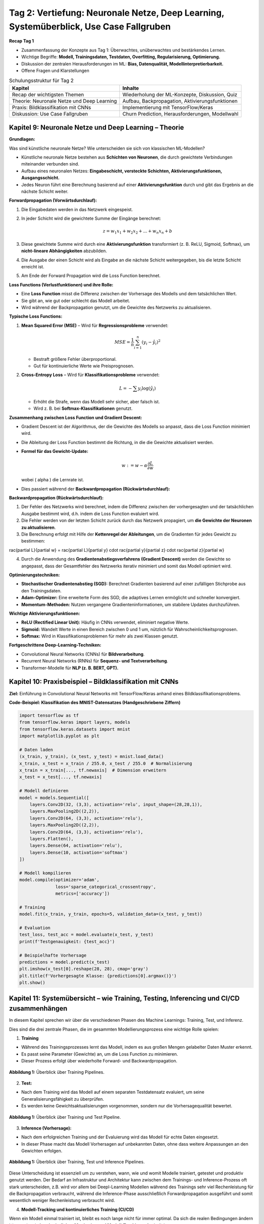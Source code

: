 Tag 2: Vertiefung: Neuronale Netze, Deep Learning, Systemüberblick, Use Case Fallgruben 
==============================

**Recap Tag 1**

- Zusammenfassung der Konzepte aus Tag 1: Überwachtes, unüberwachtes und bestärkendes Lernen.

- Wichtige Begriffe: **Modell, Trainingsdaten, Testdaten, Overfitting, Regularisierung, Optimierung.**

- Diskussion der zentralen Herausforderungen im ML: **Bias, Datenqualität, Modellinterpretierbarkeit.**

- Offene Fragen und Klarstellungen

.. list-table:: Schulungsstruktur für Tag 2
   :header-rows: 1

   * - Kapitel
     - Inhalte
   * - Recap der wichtigsten Themen
     - Wiederholung der ML-Konzepte, Diskussion, Quiz
   * - Theorie: Neuronale Netze und Deep Learning
     - Aufbau, Backpropagation, Aktivierungsfunktionen
   * - Praxis: Bildklassifikation mit CNNs
     - Implementierung mit TensorFlow/Keras
   * - Diskussion: Use Case Fallgruben
     - Churn Prediction, Herausforderungen, Modellwahl


**Kapitel 9: Neuronale Netze und Deep Learning – Theorie**
----------------------------------------------------------
**Grundlagen:**

Was sind künstliche neuronale Netze? Wie unterscheiden sie sich von klassischen ML-Modellen?

- Künstliche neuronale Netze bestehen aus **Schichten von Neuronen**, die durch gewichtete Verbindungen miteinander verbunden sind.

- Aufbau eines neuronalen Netzes: **Eingabeschicht, versteckte Schichten, Aktivierungsfunktionen, Ausgangsschicht.**

- Jedes Neuron führt eine Berechnung basierend auf einer **Aktivierungsfunktion** durch und gibt das Ergebnis an die nächste Schicht weiter.

**Forwardpropagation (Vorwärtsdurchlauf):**

1. Die Eingabedaten werden in das Netzwerk eingespeist.

2. In jeder Schicht wird die gewichtete Summe der Eingänge berechnet:
   
   .. math::
      z = w_1 x_1 + w_2 x_2 + ... + w_n x_n + b
   
3. Diese gewichtete Summe wird durch eine **Aktivierungsfunktion** transformiert (z. B. ReLU, Sigmoid, Softmax), um **nicht-lineare Abhängigkeiten** abzubilden.

4. Die Ausgabe der einen Schicht wird als Eingabe an die nächste Schicht weitergegeben, bis die letzte Schicht erreicht ist.

5. Am Ende der Forward Propagation wird die Loss Function berechnet. 


**Loss Functions (Verlustfunktionen) und ihre Rolle:**

- Eine **Loss Function** misst die Differenz zwischen der Vorhersage des Modells und dem tatsächlichen Wert.

- Sie gibt an, wie gut oder schlecht das Modell arbeitet.

- Wird während der Backpropagation genutzt, um die Gewichte des Netzwerks zu aktualisieren.

**Typische Loss Functions:**

1. **Mean Squared Error (MSE)** – Wird für **Regressionsprobleme** verwendet:
   
   .. math::
      MSE = \frac{1}{n} \sum_{i=1}^{n} (y_i - \hat{y}_i)^2
   
   - Bestraft größere Fehler überproportional.

   - Gut für kontinuierliche Werte wie Preisprognosen.

2. **Cross-Entropy Loss** – Wird für **Klassifikationsprobleme** verwendet:
   
   .. math::
      L = -\sum y_i \log(\hat{y}_i)
   
   - Erhöht die Strafe, wenn das Modell sehr sicher, aber falsch ist.

   - Wird z. B. bei **Softmax-Klassifikationen** genutzt.

**Zusammenhang zwischen Loss Function und Gradient Descent:**

- Gradient Descent ist der Algorithmus, der die Gewichte des Modells so anpasst, dass die Loss Function minimiert wird.

- Die Ableitung der Loss Function bestimmt die Richtung, in die die Gewichte aktualisiert werden.

- **Formel für das Gewicht-Update:**
  
  .. math::
     w := w - \alpha \frac{\partial L}{\partial w}
  
  wobei \( \alpha \) die Lernrate ist.

- Dies passiert während der **Backwardpropagation (Rückwärtsdurchlauf):**

**Backwardpropagation (Rückwärtsdurchlauf):**

1. Der Fehler des Netzwerks wird berechnet, indem die Differenz zwischen der vorhergesagten und der tatsächlichen Ausgabe bestimmt wird, d.h. indem die Loss Function evaluiert wird.

2. Die Fehler werden von der letzten Schicht zurück durch das Netzwerk propagiert, um **die Gewichte der Neuronen zu aktualisieren**.

3. Die Berechnung erfolgt mit Hilfe der **Kettenregel der Ableitungen**, um die Gradienten für jedes Gewicht zu bestimmen:
   
..   .. math::
..      rac{\partial L}{\partial w} = rac{\partial L}{\partial y} \cdot rac{\partial y}{\partial z} \cdot rac{\partial z}{\partial w}
   
4. Durch die Anwendung des **Gradientenabstiegsverfahrens (Gradient Descent)** werden die Gewichte so angepasst, dass der Gesamtfehler des Netzwerks iterativ minimiert und somit das Modell optimiert wird.

**Optimierungstechniken:**

- **Stochastischer Gradientenabstieg (SGD):** Berechnet Gradienten basierend auf einer zufälligen Stichprobe aus den Trainingsdaten.

- **Adam-Optimizer:** Eine erweiterte Form des SGD, die adaptives Lernen ermöglicht und schneller konvergiert.

- **Momentum-Methoden:** Nutzen vergangene Gradienteninformationen, um stabilere Updates durchzuführen.

**Wichtige Aktivierungsfunktionen:**

- **ReLU (Rectified Linear Unit):** Häufig in CNNs verwendet, eliminiert negative Werte.

- **Sigmoid:** Wandelt Werte in einen Bereich zwischen 0 und 1 um, nützlich für Wahrscheinlichkeitsprognosen.

- **Softmax:** Wird in Klassifikationsproblemen für mehr als zwei Klassen genutzt.


**Fortgeschrittene Deep-Learning-Techniken:**

- Convolutional Neural Networks (CNNs) für **Bildverarbeitung**.

- Recurrent Neural Networks (RNNs) für **Sequenz- und Textverarbeitung**.

- Transformer-Modelle für **NLP (z. B. BERT, GPT).**


**Kapitel 10: Praxisbeispiel – Bildklassifikation mit CNNs**
------------------------------------------------------------

**Ziel:** Einführung in Convolutional Neural Networks mit TensorFlow/Keras anhand eines Bildklassifikationsproblems.

.. note: 
   Code Beispiel auch mit pytorch! als "Gegenbeispiel" zu tensorflows


**Code-Beispiel: Klassifikation des MNIST-Datensatzes (Handgeschriebene Ziffern)**

.. code-block:: python

   import tensorflow as tf
   from tensorflow.keras import layers, models
   from tensorflow.keras.datasets import mnist
   import matplotlib.pyplot as plt

   # Daten laden
   (x_train, y_train), (x_test, y_test) = mnist.load_data()
   x_train, x_test = x_train / 255.0, x_test / 255.0  # Normalisierung
   x_train = x_train[..., tf.newaxis]  # Dimension erweitern
   x_test = x_test[..., tf.newaxis]

   # Modell definieren
   model = models.Sequential([
       layers.Conv2D(32, (3,3), activation='relu', input_shape=(28,28,1)),
       layers.MaxPooling2D((2,2)),
       layers.Conv2D(64, (3,3), activation='relu'),
       layers.MaxPooling2D((2,2)),
       layers.Conv2D(64, (3,3), activation='relu'),
       layers.Flatten(),
       layers.Dense(64, activation='relu'),
       layers.Dense(10, activation='softmax')
   ])

   # Modell kompilieren
   model.compile(optimizer='adam',
                 loss='sparse_categorical_crossentropy',
                 metrics=['accuracy'])

   # Training
   model.fit(x_train, y_train, epochs=5, validation_data=(x_test, y_test))

   # Evaluation
   test_loss, test_acc = model.evaluate(x_test, y_test)
   print(f'Testgenauigkeit: {test_acc}')

   # Beispielhafte Vorhersage
   predictions = model.predict(x_test)
   plt.imshow(x_test[0].reshape(28, 28), cmap='gray')
   plt.title(f'Vorhergesagte Klasse: {predictions[0].argmax()}')
   plt.show()


**Kapitel 11: Systemübersicht – wie Training, Testing, Inferencing und CI/CD zusammenhängen**
---------------------------------------------------------------------------------------------------

In diesem Kapitel sprechen wir über die verschiedenen Phasen des Machine Learnings: Training, Test, und Inferenz.

Dies sind die drei zentrale Phasen, die im gesammten Modellierungsprozess eine wichtige Rolle spielen:

1. **Training**

- Während des Trainingsprozesses lernt das Modell, indem es aus großen Mengen gelabelter Daten Muster erkennt. 

- Es passt seine Parameter (Gewichte) an, um die Loss Function zu minimieren. 

- Dieser Prozess erfolgt über wiederholte Forward- und Backwardpropagation. 

.. figure:: _static/images/day2-train-test-infer-system-overview1.png
   :alt: Systemüberblick zu Training Pipeline
   :align: center 
   :width: 700px

   **Abbildung 1:** Überblick über Training Pipelines.

2. **Test:**

- Nach dem Training wird das Modell auf einem separaten Testdatensatz evaluiert, um seine Generalisierungsfähigkeit zu überprüfen.

- Es werden keine Gewichtsaktualisierungen vorgenommen, sondern nur die Vorhersagequalität bewertet.
   

.. figure:: _static/images/day2-train-test-infer-system-overview2.png
   :alt: Systemüberblick zu Training und Test Pipelines
   :align: center 
   :width: 700px

   **Abbildung 1:** Überblick über Training und Test Pipeline.

3. **Inference (Vorhersage):**

- Nach dem erfolgreichen Training und der Evaluierung wird das Modell für echte Daten eingesetzt.

- In dieser Phase macht das Modell Vorhersagen auf unbekannten Daten, ohne dass weitere Anpassungen an den Gewichten erfolgen.

.. figure:: _static/images/day2-train-test-infer-system-overview3.png
   :alt: Systemüberblick zu Training, Test und Inference Pipelines
   :align: center 
   :width: 700px

   **Abbildung 1:** Überblick über Training, Test und Inference Pipelines.

Diese Unterscheidung ist essenziell um zu verstehen, wann, wie und womit Modelle trainiert, getestet und produktiv genutzt werden. 
Der Bedarf an Infrastruktur und Architektur kann zwischen dem Trainings- und Inference-Prozess oft stark unterscheiden, 
z.B. wird vor allem bei Deepl-Learning Modellen während des Trainings sehr viel Rechenleistung für die Backpropagation verbraucht, 
während die Inference-Phase ausschließlich Forwardpropagation ausgeführt und somit wesentlich weniger Rechenleistung verbraucht wird.

  
4. **Modell-Tracking und kontinuierliches Training (CI/CD)**

Wenn ein Modell einmal trainiert ist, bleibt es noch lange nicht für immer optimal. 
Da sich die realen Bedingungen ändern können, ist ein **kontinuierliches Monitoring und Modell-Tracking** erforderlich:

- **Vergleich der Inference-Vorhersagen mit echten Ergebnissen:** Das Deployment System sollte so aufgesetzt sein, dass es ständig oder regelmäßig trackt, ob das Modell weiterhin akkurate Vorhersagen trifft.

- **Feedback-Schleifen:** Diese realen Daten sollten gesammelt werden, um das Modell regelmäßig mit neuen Daten nachtrainieren zu können.

- **Automatische Datenaufnahme:** Diese neuen "real-world" Daten sollten nicht händisch, sondern automatisch gesammelt werden und automatisch in das nächste Training einfließen.

- **Modell-Drift erkennen:** Falls sich das Verhalten der Eingabedaten oder Zielvariablen ändert, sollte das Modell aktualisiert werden.

Ein gängiger Ansatz ist **Active Learning**, bei dem das Modell selbst bestimmt, welche neuen Daten für das Training am wertvollsten sind. Diese können dann mit menschlichem Feedback gelabelt und zur Verbesserung des Modells genutzt werden.

Dieser Prozess ist ein Hauptbestandteil von **MLOps** (Machine Learning & Operations), das den kompletten ML-Lifecycle rationalisiert - von der Modellentwicklung und -training bis zur Modellbereitstellung und Überwachung. 

Ziel hierbei ist es, die Zusammenarbeit und Kommunikation zwischen den verschiedenen Kollaboratoren wie Data Scientist, Machine Learning Ingenieuren und Software-/IT-Ops-Teams zu verbessern, um letztlich die richtige, sichere und stabile Bereitstellung hochwertiger ML-Anwendungen zu beschleunigen. 

Somit ist es auch Teil vom allgemeinen **CI/CD** (Continuous Integration/Continuous Delivery) in der Software-Entwicklung, das der kontinuerlichen Zusammenführung von kleinen Änderungen und Korrekturen, den kurzen Zyklen zwischen Software-Code updates für ein ständig stabiles System auf hoher Qualität dient. 

.. figure:: _static/images/day2-train-test-infer-system-overview4.png
   :alt: Systemüberblick zu Training, Test und Inference Pipelines mit
   :align: center 
   :width: 700px

   **Abbildung 1:** Überblick über Training, Test und Inference Pipelines mit Active Learning.

.. seealso::
   https://github.com/veit/dvc-example/ 
   
   https://python4data.science/de/latest/productive/dvc/index.html 

**Kapitel 12: Use Case Fallgruben – Diskussion zur Kundenabwanderung (Customer Churn Prediction)**
---------------------------------------------------------------------------------------------------

**Ziel:**

- Erarbeite eigenständig, wie du ein ML-Problem formulieren und lösen würdest.

- Fokus liegt auf den Herausforderungen in realen Projekten.

**Problemstellung:**

Ein Telekommunikationsunternehmen möchte vorhersagen, ob ein Kunde abwandern wird oder nicht. Die Lernenden sollen erarbeiten:

1. **Wie definiert man Kundenabwanderung?** 

- z.B. Vertragskunde: kündigt in den nächsten drei Monaten seinen Vertrag
- z.B. Prepaidkunde: wird innerhalb der nächsten drei Monate dessen SIM-Karte nutzen und innerhalb der nächsten 6 Monate aufladen

2. **Welche Daten sind relevant?**

2. **Wie sollten Features gestaltet werden?** (z. B. Anrufhäufigkeit, Vertragslaufzeit, Reklamationen?)

3. **Welche ML-Methoden eignen sich?** (Klassifikation, Feature Engineering)

4. **Wie validiert man das Modell?**

5. **Welche Herausforderungen können auftreten?**

**Diskussionsfragen:**

- Welche Probleme könnten bei der Modellinterpretation auftreten?

- Wie könnte man ethische Fragestellungen (z. B. Diskriminierung) berücksichtigen?

- Welche Maßnahmen könnte ein Unternehmen basierend auf den Vorhersagen ergreifen?

